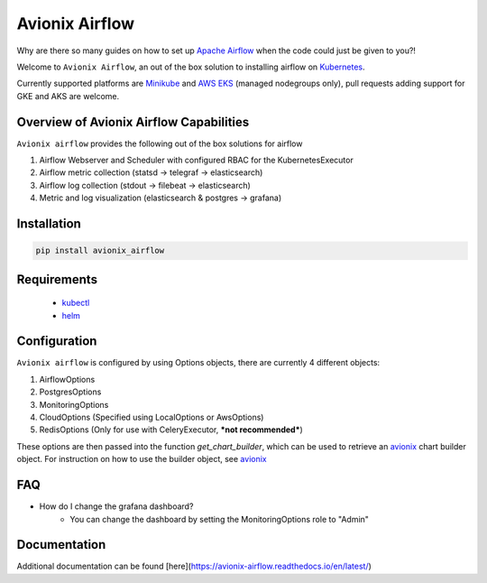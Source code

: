 Avionix Airflow
===============

.. image:: https://github.com/zbrookle/avionix_airflow/workflows/CI/badge.svg?branch=master
    :target: https://github.com/zbrookle/avionix_airflow/actions?query=workflow

Why are there so many guides on how to set up `Apache Airflow`_ when the code could
just be given to you?!

.. _Apache Airflow: https://airflow.apache.org
 
Welcome to ``Avionix Airflow``, an out of the box solution to installing airflow on
Kubernetes_.

.. _Kubernetes: https://kubernetes.io
 
Currently supported platforms are Minikube_ and `AWS EKS`_ (managed nodegroups only),
pull requests adding support for GKE and AKS are welcome.

.. _Minikube: https://minikube.sigs.k8s.io/docs/
.. _AWS EKS: https://aws.amazon.com/eks/
 
Overview of Avionix Airflow Capabilities
----------------------------------------

``Avionix airflow`` provides the following out of the box solutions for airflow

1. Airflow Webserver and Scheduler with configured RBAC for the KubernetesExecutor
2. Airflow metric collection (statsd -> telegraf -> elasticsearch)
3. Airflow log collection (stdout -> filebeat -> elasticsearch)
4. Metric and log visualization (elasticsearch & postgres -> grafana)

Installation
------------

.. code-block::

    pip install avionix_airflow


Requirements
------------

 - kubectl_
 - helm_

.. _helm: https://helm.sh
.. _kubectl: https://kubernetes.io/docs/tasks/tools/install-kubectl/

Configuration
-------------

``Avionix airflow`` is configured by using Options objects, there are currently 4
different objects:
 
1. AirflowOptions
2. PostgresOptions
3. MonitoringOptions
4. CloudOptions (Specified using LocalOptions or AwsOptions)
5. RedisOptions (Only for use with CeleryExecutor, ***not recommended***)

These options are then passed into the function *get_chart_builder*, which can be
used to retrieve an avionix_ chart builder object. For instruction on how to use the
builder object, see avionix_

.. _avionix: https://github.com/zbrookle/avionix

FAQ
---

- How do I change the grafana dashboard?
    - You can change the dashboard by setting the MonitoringOptions role to "Admin"
    
Documentation
-------------

Additional documentation can be found [here](https://avionix-airflow.readthedocs.io/en/latest/)
